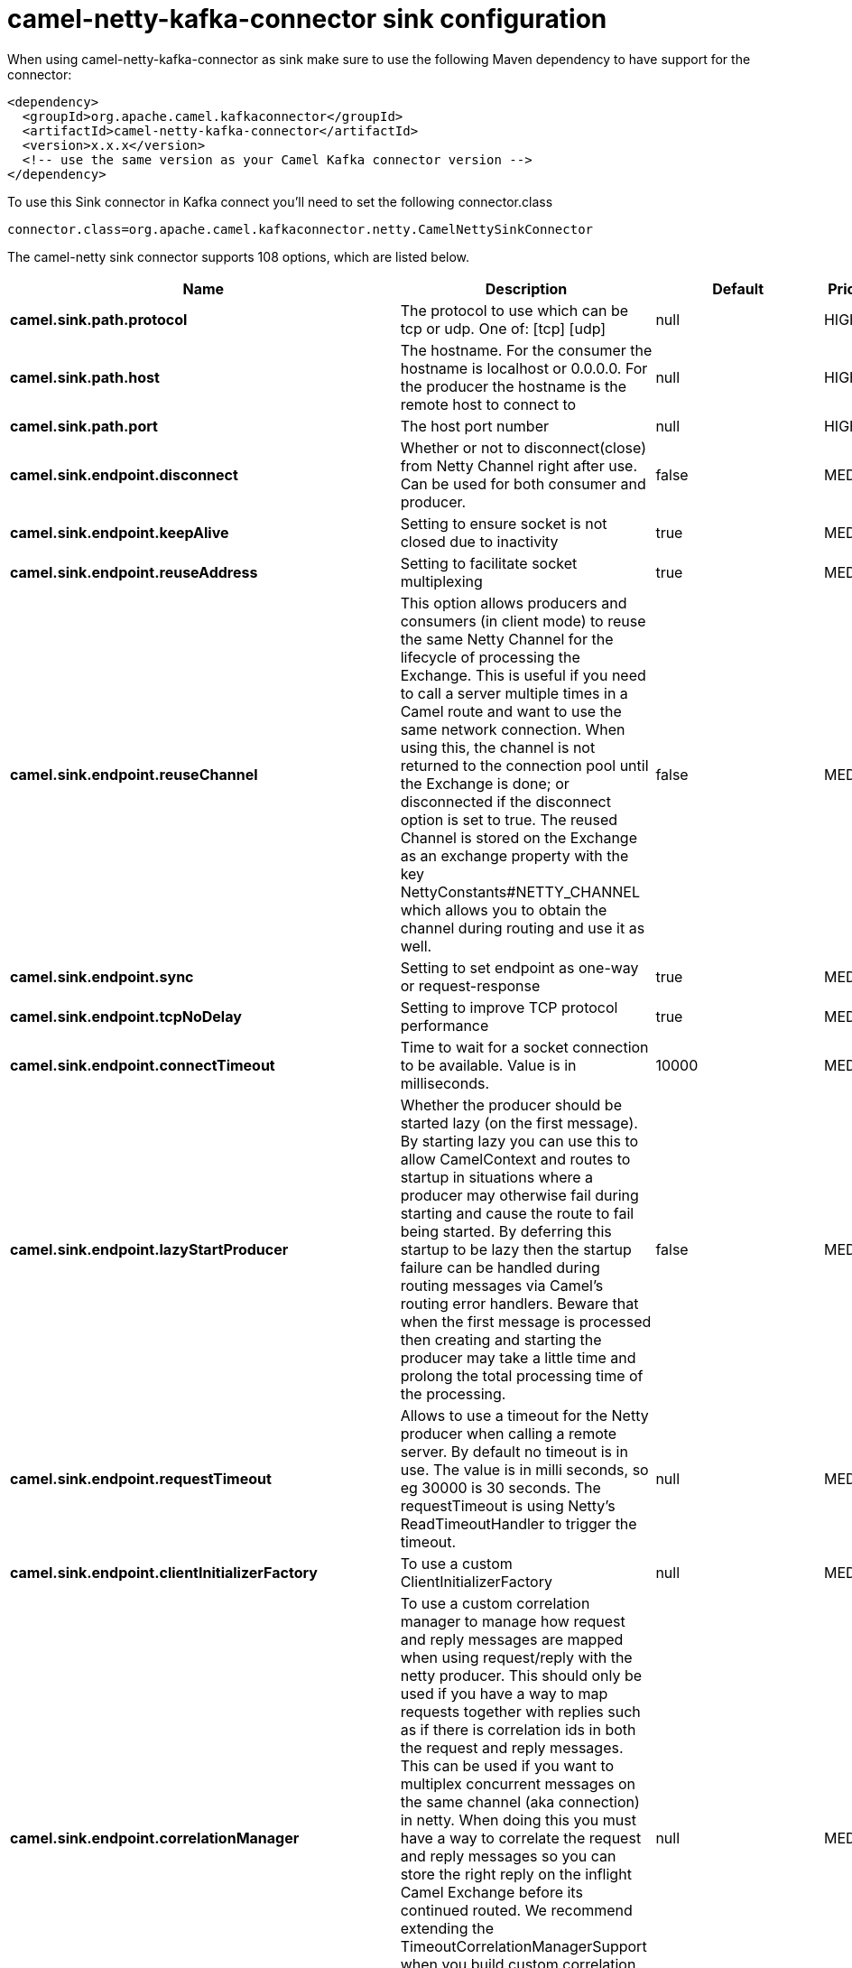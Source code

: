 // kafka-connector options: START
[[camel-netty-kafka-connector-sink]]
= camel-netty-kafka-connector sink configuration

When using camel-netty-kafka-connector as sink make sure to use the following Maven dependency to have support for the connector:

[source,xml]
----
<dependency>
  <groupId>org.apache.camel.kafkaconnector</groupId>
  <artifactId>camel-netty-kafka-connector</artifactId>
  <version>x.x.x</version>
  <!-- use the same version as your Camel Kafka connector version -->
</dependency>
----

To use this Sink connector in Kafka connect you'll need to set the following connector.class

[source,java]
----
connector.class=org.apache.camel.kafkaconnector.netty.CamelNettySinkConnector
----


The camel-netty sink connector supports 108 options, which are listed below.



[width="100%",cols="2,5,^1,2",options="header"]
|===
| Name | Description | Default | Priority
| *camel.sink.path.protocol* | The protocol to use which can be tcp or udp. One of: [tcp] [udp] | null | HIGH
| *camel.sink.path.host* | The hostname. For the consumer the hostname is localhost or 0.0.0.0. For the producer the hostname is the remote host to connect to | null | HIGH
| *camel.sink.path.port* | The host port number | null | HIGH
| *camel.sink.endpoint.disconnect* | Whether or not to disconnect(close) from Netty Channel right after use. Can be used for both consumer and producer. | false | MEDIUM
| *camel.sink.endpoint.keepAlive* | Setting to ensure socket is not closed due to inactivity | true | MEDIUM
| *camel.sink.endpoint.reuseAddress* | Setting to facilitate socket multiplexing | true | MEDIUM
| *camel.sink.endpoint.reuseChannel* | This option allows producers and consumers (in client mode) to reuse the same Netty Channel for the lifecycle of processing the Exchange. This is useful if you need to call a server multiple times in a Camel route and want to use the same network connection. When using this, the channel is not returned to the connection pool until the Exchange is done; or disconnected if the disconnect option is set to true. The reused Channel is stored on the Exchange as an exchange property with the key NettyConstants#NETTY_CHANNEL which allows you to obtain the channel during routing and use it as well. | false | MEDIUM
| *camel.sink.endpoint.sync* | Setting to set endpoint as one-way or request-response | true | MEDIUM
| *camel.sink.endpoint.tcpNoDelay* | Setting to improve TCP protocol performance | true | MEDIUM
| *camel.sink.endpoint.connectTimeout* | Time to wait for a socket connection to be available. Value is in milliseconds. | 10000 | MEDIUM
| *camel.sink.endpoint.lazyStartProducer* | Whether the producer should be started lazy (on the first message). By starting lazy you can use this to allow CamelContext and routes to startup in situations where a producer may otherwise fail during starting and cause the route to fail being started. By deferring this startup to be lazy then the startup failure can be handled during routing messages via Camel's routing error handlers. Beware that when the first message is processed then creating and starting the producer may take a little time and prolong the total processing time of the processing. | false | MEDIUM
| *camel.sink.endpoint.requestTimeout* | Allows to use a timeout for the Netty producer when calling a remote server. By default no timeout is in use. The value is in milli seconds, so eg 30000 is 30 seconds. The requestTimeout is using Netty's ReadTimeoutHandler to trigger the timeout. | null | MEDIUM
| *camel.sink.endpoint.clientInitializerFactory* | To use a custom ClientInitializerFactory | null | MEDIUM
| *camel.sink.endpoint.correlationManager* | To use a custom correlation manager to manage how request and reply messages are mapped when using request/reply with the netty producer. This should only be used if you have a way to map requests together with replies such as if there is correlation ids in both the request and reply messages. This can be used if you want to multiplex concurrent messages on the same channel (aka connection) in netty. When doing this you must have a way to correlate the request and reply messages so you can store the right reply on the inflight Camel Exchange before its continued routed. We recommend extending the TimeoutCorrelationManagerSupport when you build custom correlation managers. This provides support for timeout and other complexities you otherwise would need to implement as well. See also the producerPoolEnabled option for more details. | null | MEDIUM
| *camel.sink.endpoint.lazyChannelCreation* | Channels can be lazily created to avoid exceptions, if the remote server is not up and running when the Camel producer is started. | true | MEDIUM
| *camel.sink.endpoint.producerPoolEnabled* | Whether producer pool is enabled or not. Important: If you turn this off then a single shared connection is used for the producer, also if you are doing request/reply. That means there is a potential issue with interleaved responses if replies comes back out-of-order. Therefore you need to have a correlation id in both the request and reply messages so you can properly correlate the replies to the Camel callback that is responsible for continue processing the message in Camel. To do this you need to implement NettyCamelStateCorrelationManager as correlation manager and configure it via the correlationManager option. See also the correlationManager option for more details. | true | MEDIUM
| *camel.sink.endpoint.producerPoolMaxActive* | Sets the cap on the number of objects that can be allocated by the pool (checked out to clients, or idle awaiting checkout) at a given time. Use a negative value for no limit. | -1 | MEDIUM
| *camel.sink.endpoint.producerPoolMaxIdle* | Sets the cap on the number of idle instances in the pool. | 100 | MEDIUM
| *camel.sink.endpoint.producerPoolMinEvictableIdle* | Sets the minimum amount of time (value in millis) an object may sit idle in the pool before it is eligible for eviction by the idle object evictor. | 300000L | MEDIUM
| *camel.sink.endpoint.producerPoolMinIdle* | Sets the minimum number of instances allowed in the producer pool before the evictor thread (if active) spawns new objects. | null | MEDIUM
| *camel.sink.endpoint.udpConnectionlessSending* | This option supports connection less udp sending which is a real fire and forget. A connected udp send receive the PortUnreachableException if no one is listen on the receiving port. | false | MEDIUM
| *camel.sink.endpoint.useByteBuf* | If the useByteBuf is true, netty producer will turn the message body into ByteBuf before sending it out. | false | MEDIUM
| *camel.sink.endpoint.allowSerializedHeaders* | Only used for TCP when transferExchange is true. When set to true, serializable objects in headers and properties will be added to the exchange. Otherwise Camel will exclude any non-serializable objects and log it at WARN level. | false | MEDIUM
| *camel.sink.endpoint.basicPropertyBinding* | Whether the endpoint should use basic property binding (Camel 2.x) or the newer property binding with additional capabilities | false | MEDIUM
| *camel.sink.endpoint.channelGroup* | To use a explicit ChannelGroup. | null | MEDIUM
| *camel.sink.endpoint.nativeTransport* | Whether to use native transport instead of NIO. Native transport takes advantage of the host operating system and is only supported on some platforms. You need to add the netty JAR for the host operating system you are using. See more details at: \http://netty.io/wiki/native-transports.html | false | MEDIUM
| *camel.sink.endpoint.options* | Allows to configure additional netty options using option. as prefix. For example option.child.keepAlive=false to set the netty option child.keepAlive=false. See the Netty documentation for possible options that can be used. | null | MEDIUM
| *camel.sink.endpoint.receiveBufferSize* | The TCP/UDP buffer sizes to be used during inbound communication. Size is bytes. | 65536 | MEDIUM
| *camel.sink.endpoint.receiveBufferSizePredictor* | Configures the buffer size predictor. See details at Jetty documentation and this mail thread. | null | MEDIUM
| *camel.sink.endpoint.sendBufferSize* | The TCP/UDP buffer sizes to be used during outbound communication. Size is bytes. | 65536 | MEDIUM
| *camel.sink.endpoint.synchronous* | Sets whether synchronous processing should be strictly used, or Camel is allowed to use asynchronous processing (if supported). | false | MEDIUM
| *camel.sink.endpoint.transferExchange* | Only used for TCP. You can transfer the exchange over the wire instead of just the body. The following fields are transferred: In body, Out body, fault body, In headers, Out headers, fault headers, exchange properties, exchange exception. This requires that the objects are serializable. Camel will exclude any non-serializable objects and log it at WARN level. | false | MEDIUM
| *camel.sink.endpoint.udpByteArrayCodec* | For UDP only. If enabled the using byte array codec instead of Java serialization protocol. | false | MEDIUM
| *camel.sink.endpoint.workerCount* | When netty works on nio mode, it uses default workerCount parameter from Netty (which is cpu_core_threads x 2). User can use this option to override the default workerCount from Netty. | null | MEDIUM
| *camel.sink.endpoint.workerGroup* | To use a explicit EventLoopGroup as the boss thread pool. For example to share a thread pool with multiple consumers or producers. By default each consumer or producer has their own worker pool with 2 x cpu count core threads. | null | MEDIUM
| *camel.sink.endpoint.allowDefaultCodec* | The netty component installs a default codec if both, encoder/decoder is null and textline is false. Setting allowDefaultCodec to false prevents the netty component from installing a default codec as the first element in the filter chain. | true | MEDIUM
| *camel.sink.endpoint.autoAppendDelimiter* | Whether or not to auto append missing end delimiter when sending using the textline codec. | true | MEDIUM
| *camel.sink.endpoint.decoderMaxLineLength* | The max line length to use for the textline codec. | 1024 | MEDIUM
| *camel.sink.endpoint.decoders* | A list of decoders to be used. You can use a String which have values separated by comma, and have the values be looked up in the Registry. Just remember to prefix the value with # so Camel knows it should lookup. | null | MEDIUM
| *camel.sink.endpoint.delimiter* | The delimiter to use for the textline codec. Possible values are LINE and NULL. One of: [LINE] [NULL] | "LINE" | MEDIUM
| *camel.sink.endpoint.encoders* | A list of encoders to be used. You can use a String which have values separated by comma, and have the values be looked up in the Registry. Just remember to prefix the value with # so Camel knows it should lookup. | null | MEDIUM
| *camel.sink.endpoint.encoding* | The encoding (a charset name) to use for the textline codec. If not provided, Camel will use the JVM default Charset. | null | MEDIUM
| *camel.sink.endpoint.textline* | Only used for TCP. If no codec is specified, you can use this flag to indicate a text line based codec; if not specified or the value is false, then Object Serialization is assumed over TCP - however only Strings are allowed to be serialized by default. | false | MEDIUM
| *camel.sink.endpoint.enabledProtocols* | Which protocols to enable when using SSL | "TLSv1,TLSv1.1,TLSv1.2" | MEDIUM
| *camel.sink.endpoint.keyStoreFile* | Client side certificate keystore to be used for encryption | null | MEDIUM
| *camel.sink.endpoint.keyStoreFormat* | Keystore format to be used for payload encryption. Defaults to JKS if not set | null | MEDIUM
| *camel.sink.endpoint.keyStoreResource* | Client side certificate keystore to be used for encryption. Is loaded by default from classpath, but you can prefix with classpath:, file:, or http: to load the resource from different systems. | null | MEDIUM
| *camel.sink.endpoint.passphrase* | Password setting to use in order to encrypt/decrypt payloads sent using SSH | null | MEDIUM
| *camel.sink.endpoint.securityProvider* | Security provider to be used for payload encryption. Defaults to SunX509 if not set. | null | MEDIUM
| *camel.sink.endpoint.ssl* | Setting to specify whether SSL encryption is applied to this endpoint | false | MEDIUM
| *camel.sink.endpoint.sslClientCertHeaders* | When enabled and in SSL mode, then the Netty consumer will enrich the Camel Message with headers having information about the client certificate such as subject name, issuer name, serial number, and the valid date range. | false | MEDIUM
| *camel.sink.endpoint.sslContextParameters* | To configure security using SSLContextParameters | null | MEDIUM
| *camel.sink.endpoint.sslHandler* | Reference to a class that could be used to return an SSL Handler | null | MEDIUM
| *camel.sink.endpoint.trustStoreFile* | Server side certificate keystore to be used for encryption | null | MEDIUM
| *camel.sink.endpoint.trustStoreResource* | Server side certificate keystore to be used for encryption. Is loaded by default from classpath, but you can prefix with classpath:, file:, or http: to load the resource from different systems. | null | MEDIUM
| *camel.component.netty.configuration* | To use the NettyConfiguration as configuration when creating endpoints. | null | MEDIUM
| *camel.component.netty.disconnect* | Whether or not to disconnect(close) from Netty Channel right after use. Can be used for both consumer and producer. | false | MEDIUM
| *camel.component.netty.keepAlive* | Setting to ensure socket is not closed due to inactivity | true | MEDIUM
| *camel.component.netty.reuseAddress* | Setting to facilitate socket multiplexing | true | MEDIUM
| *camel.component.netty.reuseChannel* | This option allows producers and consumers (in client mode) to reuse the same Netty Channel for the lifecycle of processing the Exchange. This is useful if you need to call a server multiple times in a Camel route and want to use the same network connection. When using this, the channel is not returned to the connection pool until the Exchange is done; or disconnected if the disconnect option is set to true. The reused Channel is stored on the Exchange as an exchange property with the key NettyConstants#NETTY_CHANNEL which allows you to obtain the channel during routing and use it as well. | false | MEDIUM
| *camel.component.netty.sync* | Setting to set endpoint as one-way or request-response | true | MEDIUM
| *camel.component.netty.tcpNoDelay* | Setting to improve TCP protocol performance | true | MEDIUM
| *camel.component.netty.connectTimeout* | Time to wait for a socket connection to be available. Value is in milliseconds. | 10000 | MEDIUM
| *camel.component.netty.lazyStartProducer* | Whether the producer should be started lazy (on the first message). By starting lazy you can use this to allow CamelContext and routes to startup in situations where a producer may otherwise fail during starting and cause the route to fail being started. By deferring this startup to be lazy then the startup failure can be handled during routing messages via Camel's routing error handlers. Beware that when the first message is processed then creating and starting the producer may take a little time and prolong the total processing time of the processing. | false | MEDIUM
| *camel.component.netty.requestTimeout* | Allows to use a timeout for the Netty producer when calling a remote server. By default no timeout is in use. The value is in milli seconds, so eg 30000 is 30 seconds. The requestTimeout is using Netty's ReadTimeoutHandler to trigger the timeout. | null | MEDIUM
| *camel.component.netty.clientInitializerFactory* | To use a custom ClientInitializerFactory | null | MEDIUM
| *camel.component.netty.correlationManager* | To use a custom correlation manager to manage how request and reply messages are mapped when using request/reply with the netty producer. This should only be used if you have a way to map requests together with replies such as if there is correlation ids in both the request and reply messages. This can be used if you want to multiplex concurrent messages on the same channel (aka connection) in netty. When doing this you must have a way to correlate the request and reply messages so you can store the right reply on the inflight Camel Exchange before its continued routed. We recommend extending the TimeoutCorrelationManagerSupport when you build custom correlation managers. This provides support for timeout and other complexities you otherwise would need to implement as well. See also the producerPoolEnabled option for more details. | null | MEDIUM
| *camel.component.netty.lazyChannelCreation* | Channels can be lazily created to avoid exceptions, if the remote server is not up and running when the Camel producer is started. | true | MEDIUM
| *camel.component.netty.producerPoolEnabled* | Whether producer pool is enabled or not. Important: If you turn this off then a single shared connection is used for the producer, also if you are doing request/reply. That means there is a potential issue with interleaved responses if replies comes back out-of-order. Therefore you need to have a correlation id in both the request and reply messages so you can properly correlate the replies to the Camel callback that is responsible for continue processing the message in Camel. To do this you need to implement NettyCamelStateCorrelationManager as correlation manager and configure it via the correlationManager option. See also the correlationManager option for more details. | true | MEDIUM
| *camel.component.netty.producerPoolMaxActive* | Sets the cap on the number of objects that can be allocated by the pool (checked out to clients, or idle awaiting checkout) at a given time. Use a negative value for no limit. | -1 | MEDIUM
| *camel.component.netty.producerPoolMaxIdle* | Sets the cap on the number of idle instances in the pool. | 100 | MEDIUM
| *camel.component.netty.producerPoolMinEvictableIdle* | Sets the minimum amount of time (value in millis) an object may sit idle in the pool before it is eligible for eviction by the idle object evictor. | 300000L | MEDIUM
| *camel.component.netty.producerPoolMinIdle* | Sets the minimum number of instances allowed in the producer pool before the evictor thread (if active) spawns new objects. | null | MEDIUM
| *camel.component.netty.udpConnectionlessSending* | This option supports connection less udp sending which is a real fire and forget. A connected udp send receive the PortUnreachableException if no one is listen on the receiving port. | false | MEDIUM
| *camel.component.netty.useByteBuf* | If the useByteBuf is true, netty producer will turn the message body into ByteBuf before sending it out. | false | MEDIUM
| *camel.component.netty.allowSerializedHeaders* | Only used for TCP when transferExchange is true. When set to true, serializable objects in headers and properties will be added to the exchange. Otherwise Camel will exclude any non-serializable objects and log it at WARN level. | false | MEDIUM
| *camel.component.netty.basicPropertyBinding* | Whether the component should use basic property binding (Camel 2.x) or the newer property binding with additional capabilities | false | MEDIUM
| *camel.component.netty.channelGroup* | To use a explicit ChannelGroup. | null | MEDIUM
| *camel.component.netty.nativeTransport* | Whether to use native transport instead of NIO. Native transport takes advantage of the host operating system and is only supported on some platforms. You need to add the netty JAR for the host operating system you are using. See more details at: \http://netty.io/wiki/native-transports.html | false | MEDIUM
| *camel.component.netty.options* | Allows to configure additional netty options using option. as prefix. For example option.child.keepAlive=false to set the netty option child.keepAlive=false. See the Netty documentation for possible options that can be used. | null | MEDIUM
| *camel.component.netty.receiveBufferSize* | The TCP/UDP buffer sizes to be used during inbound communication. Size is bytes. | 65536 | MEDIUM
| *camel.component.netty.receiveBufferSizePredictor* | Configures the buffer size predictor. See details at Jetty documentation and this mail thread. | null | MEDIUM
| *camel.component.netty.sendBufferSize* | The TCP/UDP buffer sizes to be used during outbound communication. Size is bytes. | 65536 | MEDIUM
| *camel.component.netty.transferExchange* | Only used for TCP. You can transfer the exchange over the wire instead of just the body. The following fields are transferred: In body, Out body, fault body, In headers, Out headers, fault headers, exchange properties, exchange exception. This requires that the objects are serializable. Camel will exclude any non-serializable objects and log it at WARN level. | false | MEDIUM
| *camel.component.netty.udpByteArrayCodec* | For UDP only. If enabled the using byte array codec instead of Java serialization protocol. | false | MEDIUM
| *camel.component.netty.workerCount* | When netty works on nio mode, it uses default workerCount parameter from Netty (which is cpu_core_threads x 2). User can use this option to override the default workerCount from Netty. | null | MEDIUM
| *camel.component.netty.workerGroup* | To use a explicit EventLoopGroup as the boss thread pool. For example to share a thread pool with multiple consumers or producers. By default each consumer or producer has their own worker pool with 2 x cpu count core threads. | null | MEDIUM
| *camel.component.netty.allowDefaultCodec* | The netty component installs a default codec if both, encoder/decoder is null and textline is false. Setting allowDefaultCodec to false prevents the netty component from installing a default codec as the first element in the filter chain. | true | MEDIUM
| *camel.component.netty.autoAppendDelimiter* | Whether or not to auto append missing end delimiter when sending using the textline codec. | true | MEDIUM
| *camel.component.netty.decoderMaxLineLength* | The max line length to use for the textline codec. | 1024 | MEDIUM
| *camel.component.netty.decoders* | A list of decoders to be used. You can use a String which have values separated by comma, and have the values be looked up in the Registry. Just remember to prefix the value with # so Camel knows it should lookup. | null | MEDIUM
| *camel.component.netty.delimiter* | The delimiter to use for the textline codec. Possible values are LINE and NULL. One of: [LINE] [NULL] | "LINE" | MEDIUM
| *camel.component.netty.encoders* | A list of encoders to be used. You can use a String which have values separated by comma, and have the values be looked up in the Registry. Just remember to prefix the value with # so Camel knows it should lookup. | null | MEDIUM
| *camel.component.netty.encoding* | The encoding (a charset name) to use for the textline codec. If not provided, Camel will use the JVM default Charset. | null | MEDIUM
| *camel.component.netty.textline* | Only used for TCP. If no codec is specified, you can use this flag to indicate a text line based codec; if not specified or the value is false, then Object Serialization is assumed over TCP - however only Strings are allowed to be serialized by default. | false | MEDIUM
| *camel.component.netty.enabledProtocols* | Which protocols to enable when using SSL | "TLSv1,TLSv1.1,TLSv1.2" | MEDIUM
| *camel.component.netty.keyStoreFile* | Client side certificate keystore to be used for encryption | null | MEDIUM
| *camel.component.netty.keyStoreFormat* | Keystore format to be used for payload encryption. Defaults to JKS if not set | null | MEDIUM
| *camel.component.netty.keyStoreResource* | Client side certificate keystore to be used for encryption. Is loaded by default from classpath, but you can prefix with classpath:, file:, or http: to load the resource from different systems. | null | MEDIUM
| *camel.component.netty.passphrase* | Password setting to use in order to encrypt/decrypt payloads sent using SSH | null | MEDIUM
| *camel.component.netty.securityProvider* | Security provider to be used for payload encryption. Defaults to SunX509 if not set. | null | MEDIUM
| *camel.component.netty.ssl* | Setting to specify whether SSL encryption is applied to this endpoint | false | MEDIUM
| *camel.component.netty.sslClientCertHeaders* | When enabled and in SSL mode, then the Netty consumer will enrich the Camel Message with headers having information about the client certificate such as subject name, issuer name, serial number, and the valid date range. | false | MEDIUM
| *camel.component.netty.sslContextParameters* | To configure security using SSLContextParameters | null | MEDIUM
| *camel.component.netty.sslHandler* | Reference to a class that could be used to return an SSL Handler | null | MEDIUM
| *camel.component.netty.trustStoreFile* | Server side certificate keystore to be used for encryption | null | MEDIUM
| *camel.component.netty.trustStoreResource* | Server side certificate keystore to be used for encryption. Is loaded by default from classpath, but you can prefix with classpath:, file:, or http: to load the resource from different systems. | null | MEDIUM
| *camel.component.netty.useGlobalSslContext Parameters* | Enable usage of global SSL context parameters. | false | MEDIUM
|===
// kafka-connector options: END
